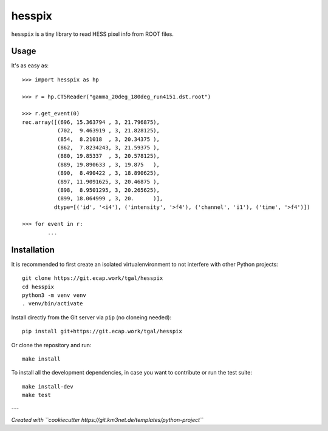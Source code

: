 hesspix 
=======

.. image:: https://git.ecap.work/tgal/hesspix/badges/master/pipeline.svg
    :target: https://git.ecap.work/tgal/hesspix/pipelines

.. image:: https://git.ecap.work/tgal/hesspix/badges/master/coverage.svg
    :target: https://tgal.pages.ecap.work/hesspix/coverage

.. image:: https://git.km3net.de/examples/km3badges/-/raw/master/docs-latest-brightgreen.svg
    :target: https://tgal.pages.ecap.work/hesspix

``hesspix`` is a tiny library to read HESS pixel info from ROOT files.

Usage
~~~~~

It's as easy as::

  >>> import hesspix as hp

  >>> r = hp.CT5Reader("gamma_20deg_180deg_run4151.dst.root")

  >>> r.get_event(0)
  rec.array([(696, 15.363794 , 3, 21.796875),
             (702,  9.463919 , 3, 21.828125),
             (854,  8.21018  , 3, 20.34375 ),
             (862,  7.8234243, 3, 21.59375 ),
             (880, 19.85337  , 3, 20.578125),
             (889, 19.890633 , 3, 19.875   ),
             (890,  8.490422 , 3, 18.890625),
             (897, 11.9091625, 3, 20.46875 ),
             (898,  8.9501295, 3, 20.265625),
             (899, 18.064999 , 3, 20.      )],
            dtype=[('id', '<i4'), ('intensity', '>f4'), ('channel', 'i1'), ('time', '>f4')])

  >>> for event in r:
          ...

Installation
~~~~~~~~~~~~

It is recommended to first create an isolated virtualenvironment to not interfere
with other Python projects::

  git clone https://git.ecap.work/tgal/hesspix
  cd hesspix
  python3 -m venv venv
  . venv/bin/activate

Install directly from the Git server via ``pip`` (no cloneing needed)::

  pip install git+https://git.ecap.work/tgal/hesspix

Or clone the repository and run::

  make install

To install all the development dependencies, in case you want to contribute or
run the test suite::

  make install-dev
  make test


---

*Created with ``cookiecutter https://git.km3net.de/templates/python-project``*
